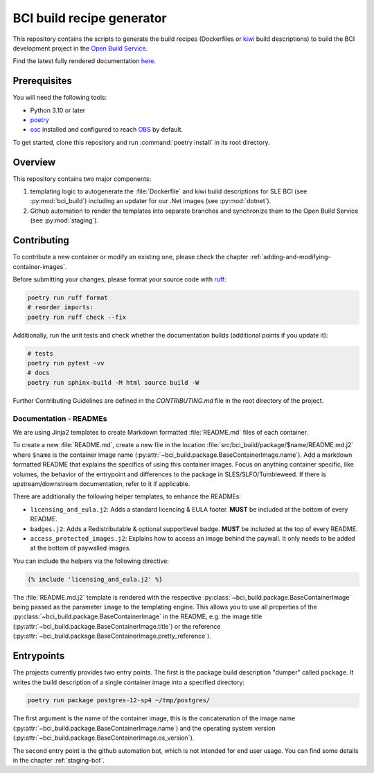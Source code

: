 BCI build recipe generator
==========================

This repository contains the scripts to generate the build recipes (Dockerfiles
or `kiwi <https://github.com/OSInside/kiwi>`_ build descriptions) to build the
BCI development project in the `Open Build Service
<https://build.opensuse.org/project/subprojects/devel:BCI>`_.

Find the latest fully rendered documentation `here
<https://opensource.suse.com/BCI-dockerfile-generator/>`_.


Prerequisites
-------------

You will need the following tools:

- Python 3.10 or later
- `poetry <https://python-poetry.org/>`_
- `osc <https://github.com/openSUSE/osc/>`_ installed and configured to reach
  `OBS <https://build.opensuse.org/>`_ by default.

To get started, clone this repository and run :command:`poetry install` in its
root directory.


Overview
--------

This repository contains two major components:

1. templating logic to autogenerate the :file:`Dockerfile` and kiwi build
   descriptions for SLE BCI (see :py:mod:`bci_build`) including an updater for
   our .Net images (see :py:mod:`dotnet`).

2. Github automation to render the templates into separate branches and
   synchronize them to the Open Build Service (see :py:mod:`staging`).


Contributing
------------

To contribute a new container or modify an existing one, please check the
chapter :ref:`adding-and-modifying-container-images`.

Before submitting your changes, please format your source code with `ruff
<https://docs.astral.sh/ruff/>`_:

.. code-block:: bash

   poetry run ruff format
   # reorder imports:
   poetry run ruff check --fix

Additionally, run the unit tests and check whether the documentation builds
(additional points if you update it):

.. code-block:: bash

   # tests
   poetry run pytest -vv
   # docs
   poetry run sphinx-build -M html source build -W

Further Contributing Guidelines are defined in the `CONTRIBUTING.md` file
in the root directory of the project.


Documentation - READMEs
^^^^^^^^^^^^^^^^^^^^^^^

We are using Jinja2 templates to create Markdown formatted :file:`README.md`
files of each container.

To create a new :file:`README.md`, create a new file in the location
:file:`src/bci_build/package/$name/README.md.j2` where ``$name`` is the
container image name
(:py:attr:`~bci_build.package.BaseContainerImage.name`). Add a markdown
formatted README that explains the specifics of using this container
images. Focus on anything container specific, like volumes, the behavior of the
entrypoint and differences to the package in SLES/SLFO/Tumbleweed. If there is
upstream/downstream documentation, refer to it if applicable.

There are additionally the following helper templates, to enhance the READMEs:

- ``licensing_and_eula.j2``: Adds a standard licencing & EULA footer. **MUST**
  be included at the bottom of every README.

- ``badges.j2``: Adds a Redistributable & optional supportlevel badge. **MUST**
  be included at the top of every README.

- ``access_protected_images.j2``: Explains how to access an image behind the
  paywall. It only needs to be added at the bottom of paywalled images.


You can include the helpers via the following directive:

.. code-block::

   {% include 'licensing_and_eula.j2' %}


The :file:`README.md.j2` template is rendered with the respective
:py:class:`~bci_build.package.BaseContainerImage` being passed as the parameter
``image`` to the templating engine. This allows you to use all properties of the
:py:class:`~bci_build.package.BaseContainerImage` in the README, e.g. the image
title (:py:attr:`~bci_build.package.BaseContainerImage.title`) or the reference
(:py:attr:`~bci_build.package.BaseContainerImage.pretty_reference`).


Entrypoints
-----------

The projects currently provides two entry points. The first is the package build
description "dumper" called ``package``. It writes the build description of a
single container image into a specified directory:

.. code-block:: bash

   poetry run package postgres-12-sp4 ~/tmp/postgres/

The first argument is the name of the container image, this is the concatenation
of the image name (:py:attr:`~bci_build.package.BaseContainerImage.name`) and
the operating system version
(:py:attr:`~bci_build.package.BaseContainerImage.os_version`).


The second entry point is the github automation bot, which is not intended for
end user usage. You can find some details in the chapter :ref:`staging-bot`.
